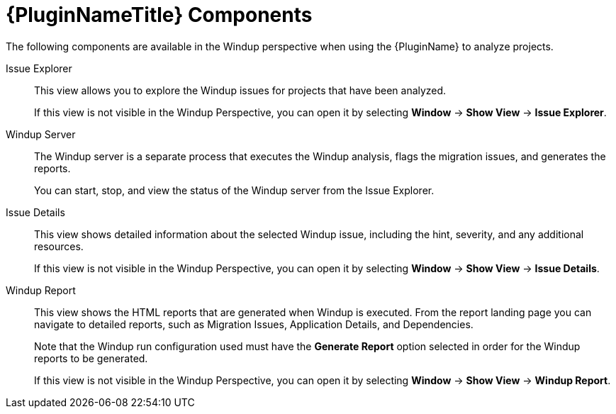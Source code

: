 [[plugin_components]]
= {PluginNameTitle} Components

The following components are available in the Windup perspective when using the {PluginName} to analyze projects.

Issue Explorer:: This view allows you to explore the Windup issues for projects that have been analyzed.
+
If this view is not visible in the Windup Perspective, you can open it by selecting *Window* -> *Show View* -> *Issue Explorer*.

Windup Server:: The Windup server is a separate process that executes the Windup analysis, flags the migration issues, and generates the reports.
+
You can start, stop, and view the status of the Windup server from the Issue Explorer.

Issue Details:: This view shows detailed information about the selected Windup issue, including the hint, severity, and any additional resources.
+
If this view is not visible in the Windup Perspective, you can open it by selecting *Window* -> *Show View* -> *Issue Details*.

Windup Report:: This view shows the HTML reports that are generated when Windup is executed. From the report landing page you can navigate to detailed reports, such as Migration Issues, Application Details, and Dependencies.
+
Note that the Windup run configuration used must have the *Generate Report* option selected in order for the Windup reports to be generated.
+
If this view is not visible in the Windup Perspective, you can open it by selecting *Window* -> *Show View* -> *Windup Report*.

